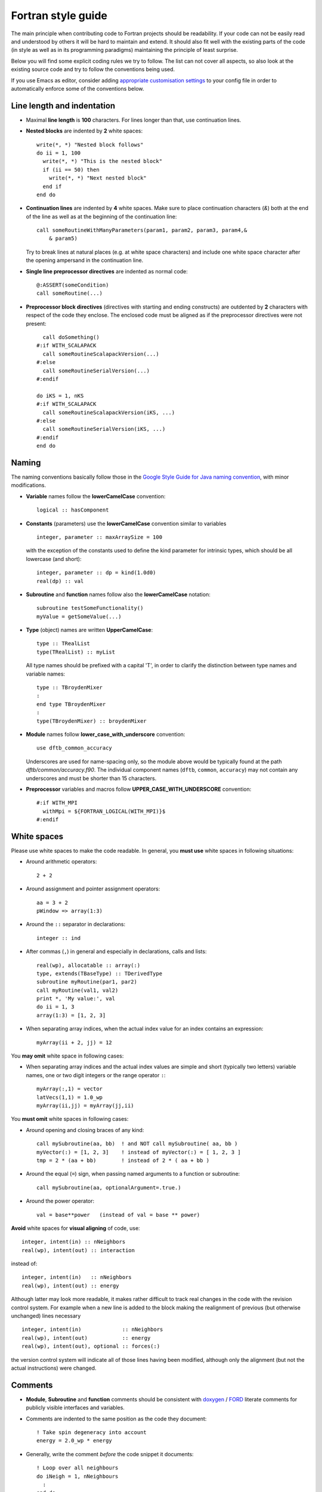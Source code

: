 *******************
Fortran style guide
*******************

The main principle when contributing code to Fortran projects should be
readability. If your code can not be easily read and understood by others it
will be hard to maintain and extend. It should also fit well with the existing
parts of the code (in style as well as in its programming paradigms) maintaining
the principle of least surprise.

Below you will find some explicit coding rules we try to follow. The list can
not cover all aspects, so also look at the existing source code and try to
follow the conventions being used.

If you use Emacs as editor, consider adding `appropriate customisation settings
<https://gist.github.com/aradi/68a4ff8430a735de13f13393213f0ea8>`_ to your
config file in order to automatically enforce some of the conventions below.


Line length and indentation
===========================

* Maximal **line length** is **100** characters. For lines longer than that, use
  continuation lines.

* **Nested blocks** are indented by **2** white spaces::
    
     write(*, *) "Nested block follows"
     do ii = 1, 100
       write(*, *) "This is the nested block"
       if (ii == 50) then
         write(*, *) "Next nested block"
       end if
     end do

* **Continuation lines** are indented by **4** white spaces. Make sure to
  place continuation characters (`&`) both at the end of the line as well as at
  the beginning of the continuation line::

      call someRoutineWithManyParameters(param1, param2, param3, param4,&
          & param5)

  Try to break lines at natural places (e.g. at white space characters) and
  include one white space character after the opening ampersand in the
  continuation line.

* **Single line preprocessor directives** are indented as normal code::

      @:ASSERT(someCondition)
      call someRoutine(...)

* **Preprocessor block directives** (directives with starting and ending
  constructs) are outdented by **2** characters with respect of the code they
  enclose. The enclosed code must be aligned as if the preprocessor directives
  were not present::

      call doSomething()
    #:if WITH_SCALAPACK
      call someRoutineScalapackVersion(...)
    #:else
      call someRoutineSerialVersion(...)
    #:endif

    do iKS = 1, nKS
    #:if WITH_SCALAPACK
      call someRoutineScalapackVersion(iKS, ...)
    #:else
      call someRoutineSerialVersion(iKS, ...)
    #:endif
    end do

    
    
Naming
======

The naming conventions basically follow those in the `Google Style Guide for
Java naming convention
<https://google.github.io/styleguide/javaguide.html#s5-naming>`_, with minor
modifications.

* **Variable** names follow the **lowerCamelCase** convention::

      logical :: hasComponent

* **Constants** (parameters) use the **lowerCamelCase** convention similar to
  variables ::
    
      integer, parameter :: maxArraySize = 100

  with the exception of the constants used to define the kind parameter for
  intrinsic types, which should be all lowercase (and short)::

      integer, parameter :: dp = kind(1.0d0)
      real(dp) :: val


* **Subroutine** and **function** names follow also the **lowerCamelCase**
  notation::

      subroutine testSomeFunctionality()
      myValue = getSomeValue(...)


* **Type** (object) names are written **UpperCamelCase**::

      type :: TRealList
      type(TRealList) :: myList

  All type names should be prefixed with a capital 'T', in order to clarify the
  distinction between type names and variable names::

      type :: TBroydenMixer
      :
      end type TBroydenMixer
      :
      type(TBroydenMixer) :: broydenMixer
      

* **Module** names follow **lower_case_with_underscore** convention::

      use dftb_common_accuracy

  Underscores are used for name-spacing only, so the module above would be
  typically found at the path `dftb/common/accuracy.f90`. The individual
  component names (``dftb``, ``common``, ``accuracy``) may not contain any
  underscores and must be shorter than 15 characters.


* **Preprocessor** variables and macros follow **UPPER_CASE_WITH_UNDERSCORE**
  convention::

    #:if WITH_MPI
      withMpi = ${FORTRAN_LOGICAL(WITH_MPI)}$
    #:endif


White spaces
============

Please use white spaces to make the code readable. In general, you **must use**
white spaces in following situations:

* Around arithmetic operators::
    
      2 + 2

* Around assignment and pointer assignment operators::

      aa = 3 + 2
      pWindow => array(1:3)

* Around the ``::`` separator in declarations::

      integer :: ind

* After commas (``,``) in general and especially in declarations, calls and
  lists::

      real(wp), allocatable :: array(:)
      type, extends(TBaseType) :: TDerivedType
      subroutine myRoutine(par1, par2)
      call myRoutine(val1, val2)
      print *, 'My value:', val
      do ii = 1, 3
      array(1:3) = [1, 2, 3]

* When separating array indices, when the actual index value for an index
  contains an expression::

      myArray(ii + 2, jj) = 12

You **may omit** white space in following cases:

* When separating array indices and the actual index values are simple and
  short (typically two letters) variable names, one or two digit integers or the
  range operator ``:``::

      myArray(:,1) = vector
      latVecs(1,1) = 1.0_wp
      myArray(ii,jj) = myArray(jj,ii)

You **must omit** white spaces in following cases:

* Around opening and closing braces of any kind::

      call mySubroutine(aa, bb)  ! and NOT call mySubroutine( aa, bb )
      myVector(:) = [1, 2, 3]    ! instead of myVector(:) = [ 1, 2, 3 ]
      tmp = 2 * (aa + bb)        ! instead of 2 * ( aa + bb )

* Around the equal (``=``) sign, when passing named arguments to a function or
  subroutine::

      call mySubroutine(aa, optionalArgument=.true.)

* Around the power operator::

      val = base**power   (instead of val = base ** power)

**Avoid** white spaces for **visual aligning** of code, use::

      integer, intent(in) :: nNeighbors
      real(wp), intent(out) :: interaction

instead of::

      integer, intent(in)   :: nNeighbors
      real(wp), intent(out) :: energy

Although latter may look more readable, it makes rather difficult to track real
changes in the code with the revision control system. For example when a new
line is added to the block making the realignment of previous (but otherwise
unchanged) lines necessary ::

      integer, intent(in)             :: nNeighbors
      real(wp), intent(out)           :: energy
      real(wp), intent(out), optional :: forces(:)

the version control system will indicate all of those lines having been
modified, although only the alignment (but not the actual instructions) were
changed.


Comments
========

* **Module**, **Subroutine** and **function** comments should be consistent with
  `doxygen <http://doxygen.org/>`_ / `FORD
  <https://github.com/cmacmackin/ford>`_ literate comments for publicly visible
  interfaces and variables.

* Comments are indented to the same position as the code they document::

      ! Take spin degeneracy into account
      energy = 2.0_wp * energy

* Generally, write the comment *before* the code snippet it documents::
   
      ! Loop over all neighbours
      do iNeigh = 1, nNeighbours
        :
      end do

* Try to avoid mixing code and comments within one line as this is often hard to
  read::

      bb = 2 * aa   ! this comment should be before the line.

* Never use multi-line suffix comments, as an indenting editor would mess up the
  indentation of subsequent lines::
    
      bb = 2 * aa  ! This comment goes over multiple lines, therefore, it
                   ! should stay ALWAYS before the code snippet and NOT HERE.

* Specifically comment any workarounds, include the compiler name and the
  version number for which the workaround had to be made. Always use the
  following pattern, so that searching for workarounds which can be possibly
  removed is easy::

      ! Workaround: gfortran 4.8
      ! Finalisation not working, we have to deallocate explicitly
      deallocate(myPointer)
      
      
* Comments should always start with one bang only. Comments with two bangs are
  reserved for source code documentation systems::

      ! This block needs a documentation
      do ii = 1, 2
        : 
      end do

* If you need a comment for a longer block of code, consider instead packaging
  that block of code into a properly named function (if the additional function
  call would be performance critical, write it as an internal procedure)::

      somePreviousStatement
      ind = getFirstNonZero(array)
      someStatementAfter

  instead of ::

      somePreviousStatement

      ! Look for the first nonzero element
      found = .false.
      do ind = 1, size(array)
        if (array(ind) > 0) then
	  found = .true.
	  exit
	end if
      end do
      if (.not. found) then
        ind = 0
      end if
      
      someStatementAfter
